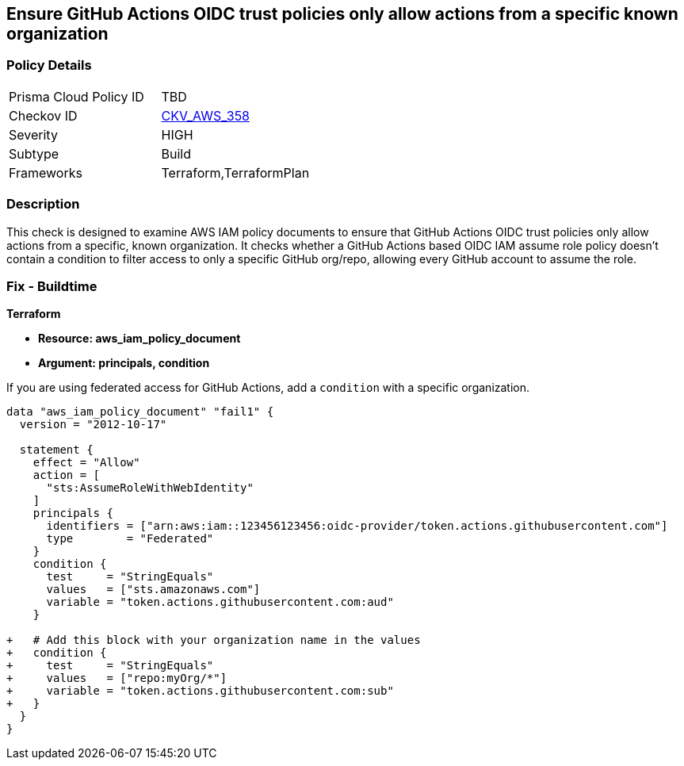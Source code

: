 == Ensure GitHub Actions OIDC trust policies only allow actions from a specific known organization


=== Policy Details 

[width=45%]
[cols="1,1"]
|=== 
|Prisma Cloud Policy ID 
| TBD

|Checkov ID 
| https://github.com/bridgecrewio/checkov/tree/master/checkov/terraform/checks/data/aws/GithubActionsOIDCTrustPolicy.py[CKV_AWS_358]

|Severity
|HIGH

|Subtype
|Build

|Frameworks
|Terraform,TerraformPlan

|=== 



=== Description 


This check is designed to examine AWS IAM policy documents to ensure that GitHub Actions OIDC trust policies only allow actions from a specific, known organization. It checks whether a GitHub Actions based OIDC IAM assume role policy doesn't contain a condition to filter access to only a specific GitHub org/repo, allowing every GitHub account to assume the role.


=== Fix - Buildtime


*Terraform* 


* *Resource: aws_iam_policy_document*
* *Argument: principals, condition* 

If you are using federated access for GitHub Actions, add a `condition` with a specific organization.


[source,go]
----
data "aws_iam_policy_document" "fail1" {
  version = "2012-10-17"

  statement {
    effect = "Allow"
    action = [
      "sts:AssumeRoleWithWebIdentity"
    ]
    principals {
      identifiers = ["arn:aws:iam::123456123456:oidc-provider/token.actions.githubusercontent.com"]
      type        = "Federated"
    }
    condition {
      test     = "StringEquals"
      values   = ["sts.amazonaws.com"]
      variable = "token.actions.githubusercontent.com:aud"
    }

+   # Add this block with your organization name in the values
+   condition {
+     test     = "StringEquals"
+     values   = ["repo:myOrg/*"]
+     variable = "token.actions.githubusercontent.com:sub"
+   }
  }
}
----

